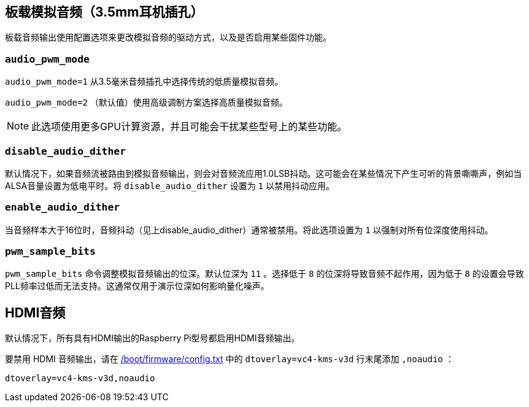 == 板载模拟音频（3.5mm耳机插孔）

板载音频输出使用配置选项来更改模拟音频的驱动方式，以及是否启用某些固件功能。

[[audio_pwm_mode]]
=== `audio_pwm_mode` 

`audio_pwm_mode=1` 从3.5毫米音频插孔中选择传统的低质量模拟音频。

`audio_pwm_mode=2` （默认值）使用高级调制方案选择高质量模拟音频。

NOTE: 此选项使用更多GPU计算资源，并且可能会干扰某些型号上的某些功能。

[[disable_audio_dither]]
=== `disable_audio_dither` 

默认情况下，如果音频流被路由到模拟音频输出，则会对音频流应用1.0LSB抖动。这可能会在某些情况下产生可听的背景嘶嘶声，例如当ALSA音量设置为低电平时。将 `disable_audio_dither` 设置为 `1` 以禁用抖动应用。

[[enable_audio_dither]]
=== `enable_audio_dither` 

当音频样本大于16位时，音频抖动（见上disable_audio_dither）通常被禁用。将此选项设置为 `1` 以强制对所有位深度使用抖动。

[[pwm_sample_bits]]
=== `pwm_sample_bits` 

`pwm_sample_bits` 命令调整模拟音频输出的位深。默认位深为 `11` 。选择低于 `8` 的位深将导致音频不起作用，因为低于 `8` 的设置会导致PLL频率过低而无法支持。这通常仅用于演示位深如何影响量化噪声。

== HDMI音频

默认情况下，所有具有HDMI输出的Raspberry Pi型号都启用HDMI音频输出。

要禁用 HDMI 音频输出，请在 xref:../computers/config_txt.adoc#what-is-config-txt[/boot/firmware/config.txt] 中的 `dtoverlay=vc4-kms-v3d` 行末尾添加 `,noaudio` ：

[source,ini]
----
dtoverlay=vc4-kms-v3d,noaudio
----


